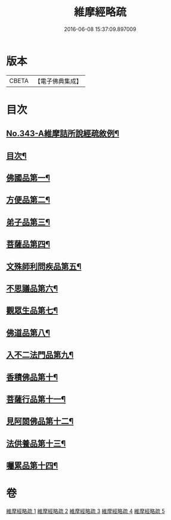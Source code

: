 #+TITLE: 維摩經略疏 
#+DATE: 2016-06-08 15:37:09.897009

* 版本
 |     CBETA|【電子佛典集成】|

* 目次
** [[file:KR6i0101_001.txt::001-0152c1][No.343-A維摩詰所說經疏敘例¶]]
** [[file:KR6i0101_001.txt::001-0154a2][目次¶]]
** [[file:KR6i0101_001.txt::001-0154b5][佛國品第一¶]]
** [[file:KR6i0101_002.txt::002-0167b3][方便品第二¶]]
** [[file:KR6i0101_002.txt::002-0170b21][弟子品第三¶]]
** [[file:KR6i0101_003.txt::003-0186a3][菩薩品第四¶]]
** [[file:KR6i0101_003.txt::003-0193a11][文殊師利問疾品第五¶]]
** [[file:KR6i0101_004.txt::004-0207c3][不思議品第六¶]]
** [[file:KR6i0101_004.txt::004-0212b21][觀眾生品第七¶]]
** [[file:KR6i0101_004.txt::004-0221c16][佛道品第八¶]]
** [[file:KR6i0101_005.txt::005-0227a18][入不二法門品第九¶]]
** [[file:KR6i0101_005.txt::005-0231a10][香積佛品第十¶]]
** [[file:KR6i0101_005.txt::005-0236a14][菩薩行品第十一¶]]
** [[file:KR6i0101_005.txt::005-0239b21][見阿閦佛品第十二¶]]
** [[file:KR6i0101_005.txt::005-0242a19][法供養品第十三¶]]
** [[file:KR6i0101_005.txt::005-0244a6][囑累品第十四¶]]

* 卷
[[file:KR6i0101_001.txt][維摩經略疏 1]]
[[file:KR6i0101_002.txt][維摩經略疏 2]]
[[file:KR6i0101_003.txt][維摩經略疏 3]]
[[file:KR6i0101_004.txt][維摩經略疏 4]]
[[file:KR6i0101_005.txt][維摩經略疏 5]]

